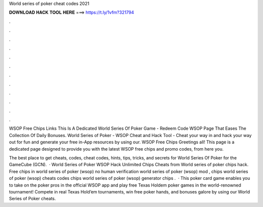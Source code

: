 World series of poker cheat codes 2021



𝐃𝐎𝐖𝐍𝐋𝐎𝐀𝐃 𝐇𝐀𝐂𝐊 𝐓𝐎𝐎𝐋 𝐇𝐄𝐑𝐄 ===> https://t.ly/1vfm?321794



.



.



.



.



.



.



.



.



.



.



.



.

WSOP Free Chips Links This Is A Dedicated World Series Of Poker Game - Redeem Code WSOP Page That Eases The Collection Of Daily Bonuses. World Series of Poker - WSOP Cheat and Hack Tool - Cheat your way in and hack your way out for fun and generate your free in-App resources by using our. WSOP Free Chips Greetings all! This page is a dedicated page designed to provide you with the latest WSOP free chips and promo codes, from here you.

The best place to get cheats, codes, cheat codes, hints, tips, tricks, and secrets for World Series Of Poker for the GameCube (GCN).  · World Series of Poker WSOP Hack Unlimited Chips Cheats from  World series of poker chips hack. Free chips in world series of poker (wsop) no human verification world series of poker (wsop) mod , chips world series of poker (wsop) cheats codes chips world series of poker (wsop) generator chips .  · This poker card game enables you to take on the poker pros in the official WSOP app and play free Texas Holdem poker games in the world-renowned tournament! Compete in real Texas Hold’em tournaments, win free poker hands, and bonuses galore by using our World Series of Poker cheats.
